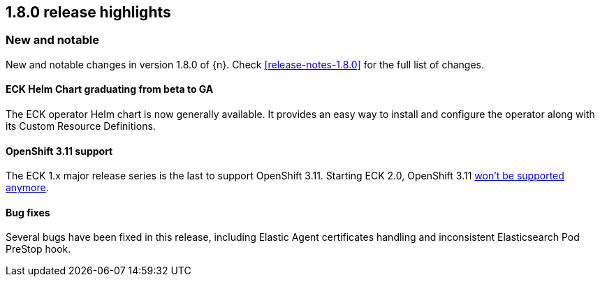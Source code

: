 [[release-highlights-1.8.0]]
== 1.8.0 release highlights

[float]
[id="{p}-180-new-and-notable"]
=== New and notable

New and notable changes in version 1.8.0 of {n}. Check <<release-notes-1.8.0>> for the full list of changes.

[float]
[id="{p}-180-helm-chart-ga"]
==== ECK Helm Chart graduating from beta to GA

The ECK operator Helm chart is now generally available. It provides an easy way to install and configure the operator along with its Custom Resource Definitions.

[float]
[id="{p}-180-openshift-311"]
==== OpenShift 3.11 support

The ECK 1.x major release series is the last to support OpenShift 3.11. Starting ECK 2.0, OpenShift 3.11 link:https://www.elastic.co/support/matrix#matrix_kubernetes[won't be supported anymore].

[float]
[id="{p}-180-bugfixes"]
==== Bug fixes

Several bugs have been fixed in this release, including Elastic Agent certificates handling and inconsistent Elasticsearch Pod PreStop hook.
